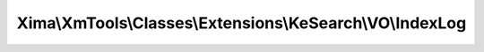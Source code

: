 ----------------------------------------------------------
Xima\\XmTools\\Classes\\Extensions\\KeSearch\\VO\\IndexLog
----------------------------------------------------------

.. php:namespace: Xima\\XmTools\\Classes\\Extensions\\KeSearch\\VO

.. php:class:: IndexLog

    IndexLog.

    .. php:attr:: countTotal

        protected int

        count.

    .. php:attr:: page

        protected int

        page.

    .. php:attr:: languageUid

        protected int

        languageUid.

    .. php:attr:: lang

        protected string

        lang.

    .. php:method:: getCountTotal()

    .. php:method:: setCountTotal($countTotal)

        :param $countTotal:

    .. php:method:: getPage()

    .. php:method:: setPage($page)

        :param $page:

    .. php:method:: getLanguageUid()

    .. php:method:: setLanguageUid($languageUid)

        :param $languageUid:

    .. php:method:: getLang()

    .. php:method:: setLang($lang)

        :param $lang:
